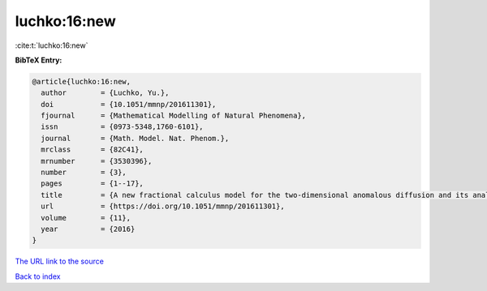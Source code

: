luchko:16:new
=============

:cite:t:`luchko:16:new`

**BibTeX Entry:**

.. code-block:: bibtex

   @article{luchko:16:new,
     author        = {Luchko, Yu.},
     doi           = {10.1051/mmnp/201611301},
     fjournal      = {Mathematical Modelling of Natural Phenomena},
     issn          = {0973-5348,1760-6101},
     journal       = {Math. Model. Nat. Phenom.},
     mrclass       = {82C41},
     mrnumber      = {3530396},
     number        = {3},
     pages         = {1--17},
     title         = {A new fractional calculus model for the two-dimensional anomalous diffusion and its analysis},
     url           = {https://doi.org/10.1051/mmnp/201611301},
     volume        = {11},
     year          = {2016}
   }

`The URL link to the source <https://doi.org/10.1051/mmnp/201611301>`__


`Back to index <../By-Cite-Keys.html>`__
